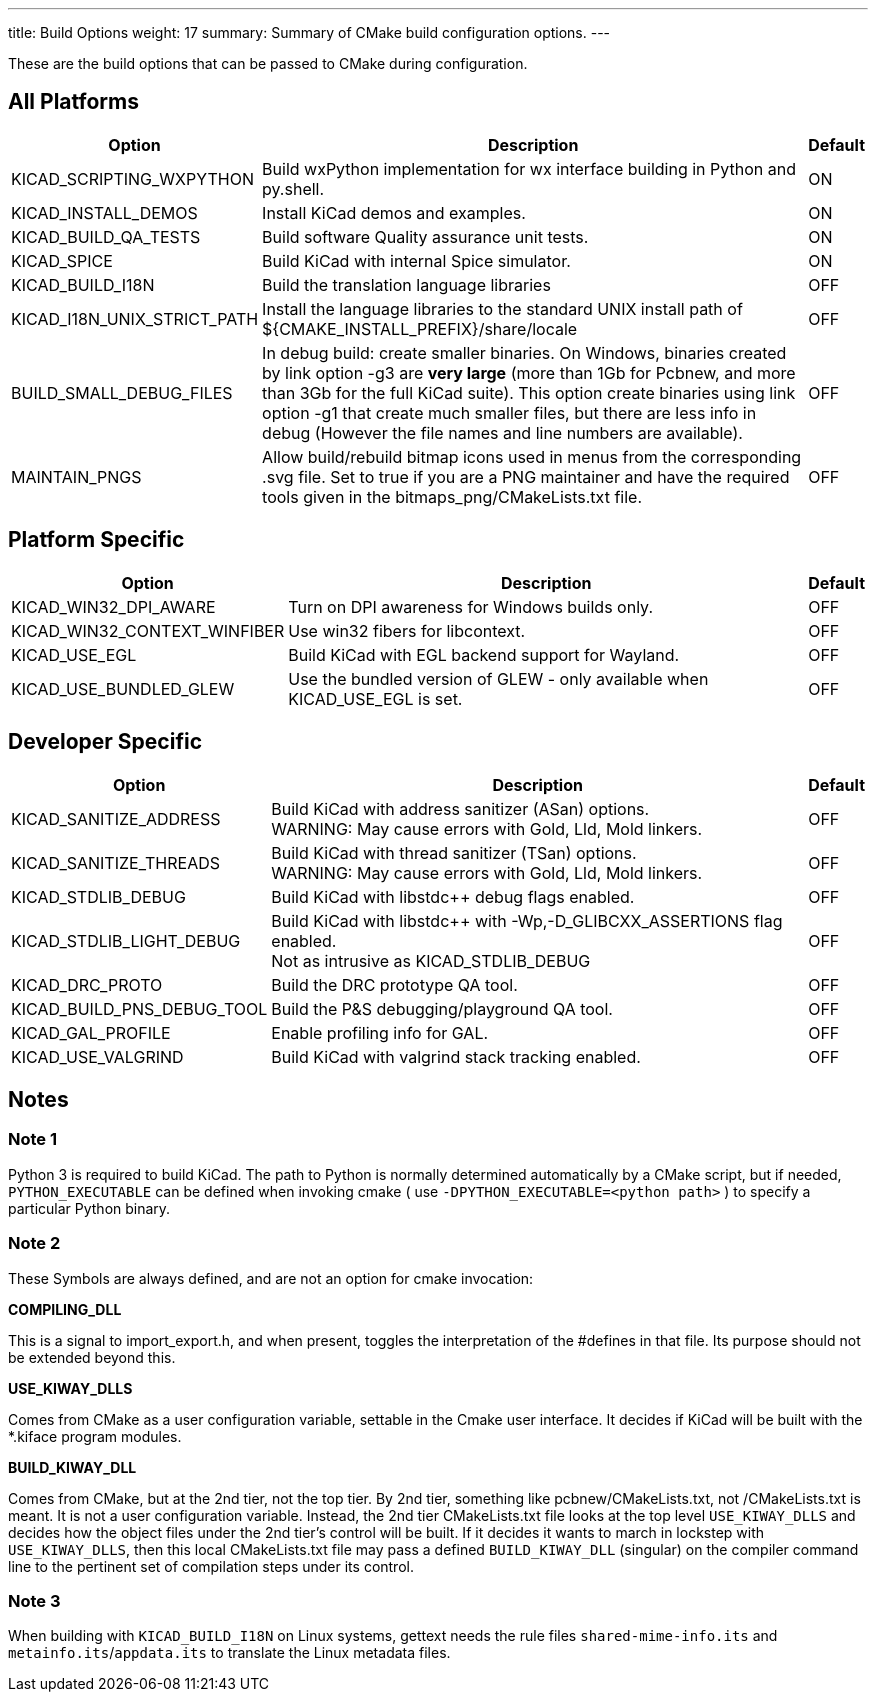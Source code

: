 ---
title: Build Options
weight: 17
summary: Summary of CMake build configuration options.
---

These are the build options that can be passed to CMake during configuration.

== All Platforms


[cols="4,12,1",options="header"]
|===

|Option
|Description
|Default

|KICAD_SCRIPTING_WXPYTHON
|Build wxPython implementation for wx interface building in Python and py.shell.
|ON

|KICAD_INSTALL_DEMOS
|Install KiCad demos and examples.
|ON

|KICAD_BUILD_QA_TESTS
|Build software Quality assurance unit tests.
|ON

|KICAD_SPICE
|Build KiCad with internal Spice simulator.
|ON

|KICAD_BUILD_I18N
|Build the translation language libraries
|OFF

|KICAD_I18N_UNIX_STRICT_PATH
|Install the language libraries to the standard UNIX install path of
 ${CMAKE_INSTALL_PREFIX}/share/locale
|OFF
|
BUILD_SMALL_DEBUG_FILES
|In debug build: create smaller binaries.  On Windows, binaries created by link option -g3 are
 *very large* (more than 1Gb for Pcbnew, and more than 3Gb for the full KiCad suite).  This
 option create binaries using link option -g1 that create much smaller files, but  there are
 less info in debug (However the file names and line numbers are available).
|OFF

|MAINTAIN_PNGS
|Allow build/rebuild bitmap icons used in menus from the corresponding .svg file.  Set to
 true if you are a PNG maintainer and have the required tools given  in the
 bitmaps_png/CMakeLists.txt file.
|OFF

|===


== Platform Specific


[cols="4,12,1",options="header"]
|===

|Option
|Description
|Default

|KICAD_WIN32_DPI_AWARE
|Turn on DPI awareness for Windows builds only.
|OFF

|KICAD_WIN32_CONTEXT_WINFIBER
|Use win32 fibers for libcontext.
|OFF

|KICAD_USE_EGL
|Build KiCad with EGL backend support for Wayland.
|OFF

|KICAD_USE_BUNDLED_GLEW
|Use the bundled version of GLEW - only available when KICAD_USE_EGL is set.
|OFF

|===


== Developer Specific


[cols="4,12,1",options="header"]
|===

|Option
|Description
|Default

|KICAD_SANITIZE_ADDRESS
|Build KiCad with address sanitizer (ASan) options. +
 WARNING: May cause errors with Gold, Lld, Mold linkers.
|OFF

|KICAD_SANITIZE_THREADS
|Build KiCad with thread sanitizer (TSan) options. +
 WARNING: May cause errors with Gold, Lld, Mold linkers.
|OFF

|KICAD_STDLIB_DEBUG
|Build KiCad with libstdc++ debug flags enabled.
|OFF

|KICAD_STDLIB_LIGHT_DEBUG
|Build KiCad with libstdc++ with -Wp,-D_GLIBCXX_ASSERTIONS flag enabled. +
 Not as intrusive as KICAD_STDLIB_DEBUG
|OFF

|KICAD_DRC_PROTO
|Build the DRC prototype QA tool.
|OFF

|KICAD_BUILD_PNS_DEBUG_TOOL
|Build the P&S debugging/playground QA tool.
|OFF

|KICAD_GAL_PROFILE
|Enable profiling info for GAL.
|OFF

|KICAD_USE_VALGRIND
|Build KiCad with valgrind stack tracking enabled.
|OFF

|===


== Notes

=== Note 1

Python 3 is required to build KiCad.  The path to Python is normally determined automatically by a
CMake script, but if needed, `PYTHON_EXECUTABLE` can be defined when invoking cmake
( use `-DPYTHON_EXECUTABLE=<python path>` ) to specify a particular Python binary.

=== Note 2

These Symbols are always defined, and are not an option for cmake invocation:


*COMPILING_DLL*

This is a signal to import_export.h, and when present, toggles the
interpretation of the #defines in that file. Its purpose should not be
extended beyond this.


*USE_KIWAY_DLLS*

Comes from CMake as a user configuration variable, settable in the Cmake
user interface. It decides if KiCad will be built with the *.kiface program
modules.


*BUILD_KIWAY_DLL*

Comes from CMake, but at the 2nd tier, not the top tier. By 2nd tier,
something like pcbnew/CMakeLists.txt, not /CMakeLists.txt is meant. It is
not a user configuration variable. Instead, the 2nd tier CMakeLists.txt file
looks at the top level `USE_KIWAY_DLLS` and decides how the object files under
the 2nd tier's control will be built. If it decides it wants to march in
lockstep with `USE_KIWAY_DLLS`, then this local CMakeLists.txt file may pass a
defined `BUILD_KIWAY_DLL` (singular) on the compiler command line to the
pertinent set of compilation steps under its control.

=== Note 3

When building with `KICAD_BUILD_I18N` on Linux systems, gettext needs the rule files
`shared-mime-info.its` and `metainfo.its`/`appdata.its` to translate the Linux
metadata files.
